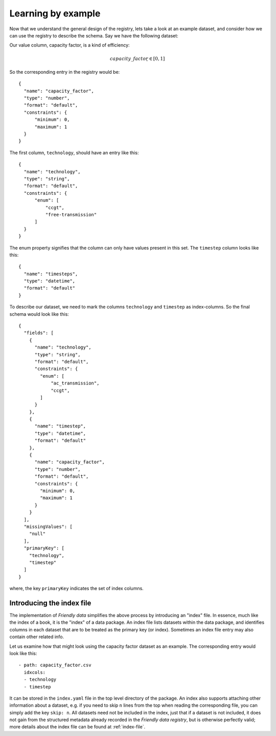 Learning by example
-------------------

Now that we understand the general design of the registry, lets take a
look at an example dataset, and consider how we can use the registry
to describe the schema.  Say we have the following dataset:

.. tabularcolumns:: |l|c|r|
.. csv-table:: Capacity Factor
   :file: capacity_factor.csv
   :header-rows: 1

Our value column, capacity factor, is a kind of efficiency:

.. math::

   capacity\_factor ̱ ∈  [0, 1]

So the corresponding entry in the registry would
be::

  {
    "name": "capacity_factor",
    "type": "number",
    "format": "default",
    "constraints": {
        "minimum": 0,
        "maximum": 1
    }
  }

The first column, ``technology``, should have an entry like this::

  {
    "name": "technology",
    "type": "string",
    "format": "default",
    "constraints": {
	"enum": [
	    "ccgt",
	    "free-transmission"
	]
    }
  }

The enum property signifies that the column can only have values
present in this set.  The ``timestep`` column looks like this::

  {
    "name": "timesteps",
    "type": "datetime",
    "format": "default"
  }

To describe our dataset, we need to mark the columns ``technology``
and ``timestep`` as index-columns.  So the final schema would look
like this::

  {
    "fields": [
      {
        "name": "technology",
        "type": "string",
        "format": "default",
        "constraints": {
          "enum": [
              "ac_transmission",
              "ccgt",
          ]
        }
      },
      {
        "name": "timestep",
        "type": "datetime",
        "format": "default"
      },
      {
        "name": "capacity_factor",
        "type": "number",
        "format": "default",
        "constraints": {
          "minimum": 0,
          "maximum": 1
        }
      }
    ],
    "missingValues": [
      "null"
    ],
    "primaryKey": [
      "technology",
      "timestep"
    ]
  }

where, the key ``primaryKey`` indicates the set of index columns.

.. _index-tutorial:

Introducing the index file
++++++++++++++++++++++++++

The implementation of *Friendly data* simplifies the above process by
introducing an "index" file.  In essence, much like the index of a
book, it is the "index" of a data package.  An index file lists
datasets within the data package, and identifies columns in each
dataset that are to be treated as the primary key (or index).
Sometimes an index file entry may also contain other related info.

Let us examine how that might look using the capacity factor dataset
as an example.  The corresponding entry would look like this::

  - path: capacity_factor.csv
    idxcols:
    - technology
    - timestep

It can be stored in the ``index.yaml`` file in the top level directory
of the package.  An index also supports attaching other information
about a dataset, e.g. if you need to skip ``n`` lines from the top
when reading the corresponding file, you can simply add the key
``skip: n``.  All datasets need not be included in the index, just
that if a dataset is not included, it does not gain from the
structured metadata already recorded in the *Friendly data registry*,
but is otherwise perfectly valid; more details about the index file
can be found at :ref:`index-file`.
